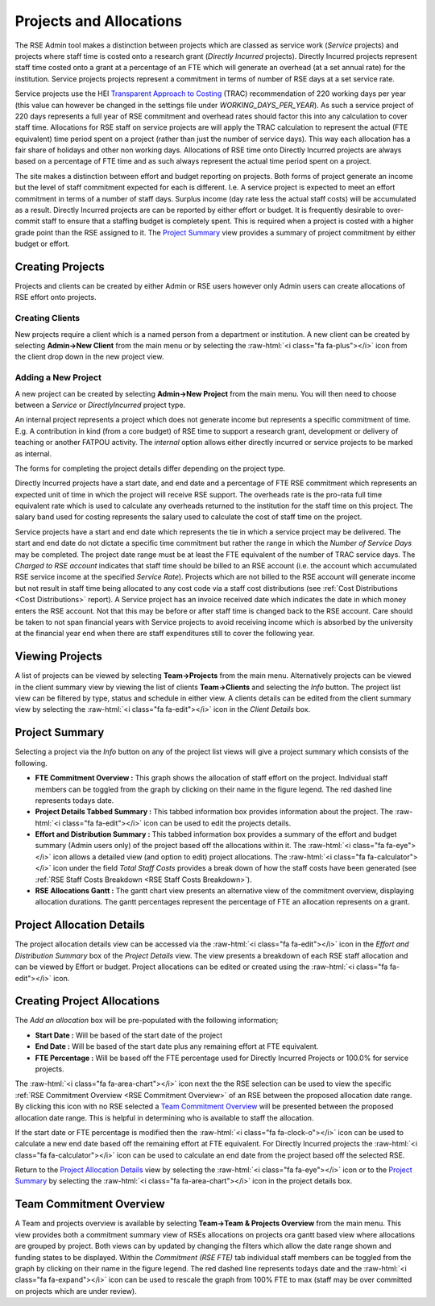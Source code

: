 Projects and Allocations
========================

The RSE Admin tool makes a distinction between projects which are classed as service work (*Service* projects) and projects where staff time is costed onto a research grant (*Directly Incurred* projects). Directly Incurred projects represent staff time costed onto a grant at a percentage of an FTE which will generate an overhead (at a set annual rate) for the institution. Service projects projects represent a commitment in terms of number of RSE days at a set service rate. 

Service projects use the HEI `Transparent Approach to Costing <https://www.trac.ac.uk/about/>`_ (TRAC) recommendation of 220 working days per year (this value can however be changed in the settings file under *WORKING_DAYS_PER_YEAR*). As such a service project of 220 days represents a full year of RSE commitment and overhead rates should factor this into any calculation to cover staff time. Allocations for RSE staff on service projects are will apply the TRAC calculation to represent the actual (FTE equivalent) time period spent on a project (rather than just the number of service days). This way each allocation has a fair share of holidays and other non working days. Allocations of RSE time onto Directly Incurred projects are always based on a percentage of FTE time and as such always represent the actual time period spent on a project.

The site makes a distinction between effort and budget reporting on projects. Both forms of project generate an income but the level of staff commitment expected for each is different. I.e. A service project is expected to meet an effort commitment in terms of a number of staff days. Surplus income (day rate less the actual staff costs) will be accumulated as a result. Directly Incurred projects are can be reported by either effort or budget. It is frequently desirable to over-commit staff to ensure that a staffing budget is completely spent. This is required when a project is costed with a higher grade point than the RSE assigned to it. The `Project Summary`_ view provides a summary of project commitment by either budget or effort.



Creating Projects
-----------------

Projects and clients can be created by either Admin or RSE users however only Admin users can create allocations of RSE effort onto projects.

Creating Clients
~~~~~~~~~~~~~~~~

New projects require a client which is a named person from a department or institution. A new client can be created by selecting **Admin->New Client** from the main menu or by selecting the :raw-html:`<i class="fa fa-plus"></i>` icon from the client drop down in the new project view.

Adding a New Project
~~~~~~~~~~~~~~~~~~~~

A new project can be created by selecting **Admin->New Project** from the main menu. You will then need to choose between a *Service* or *DirectlyIncurred* project type. 

An internal project represents a project which does not generate income but represents a specific commitment of time. E.g. A contribution in kind (from a core budget) of RSE time to support a research grant, development or delivery of teaching or another FATPOU activity. The *internal* option allows either directly incurred or service projects to be marked as internal.

The forms for completing the project details differ depending on the project type.

Directly Incurred projects have a start date, and end date and a percentage of FTE RSE commitment which represents an expected unit of time in which the project will receive RSE support. The overheads rate is the pro-rata full time equivalent rate which is used to calculate any overheads returned to the institution for the staff time on this project. The salary band used for costing represents the salary used to calculate the cost of staff time on the project. 

Service projects have a start and end date which represents the tie in which a service project may be delivered. The start and end date do not dictate a specific time commitment but rather the range in which the *Number of Service Days* may be completed. The project date range must be at least the FTE equivalent of the number of TRAC service days. The *Charged to RSE account* indicates that staff time should be billed to an RSE account (i.e. the account which accumulated RSE service income at the specified *Service Rate*). Projects which are not billed to the RSE account will generate income but not result in staff time being allocated to any cost code via a staff cost distributions (see :ref:`Cost Distributions <Cost Distributions>` report). A Service project has an invoice received date which indicates the date in which money enters the RSE account. Not that this may be before or after staff time is changed back to the RSE account. Care should be taken to not span financial years with Service projects to avoid receiving income which is absorbed by the university at the financial year end when there are staff expenditures still to cover the following year.


Viewing Projects
----------------

A list of projects can be viewed by selecting **Team->Projects** from the main menu. Alternatively projects can be viewed in the client summary view by viewing the list of clients **Team->Clients** and selecting the *Info* button. The project list view can be filtered by type, status and schedule in either view. A clients details can be edited from the client summary view by selecting the :raw-html:`<i class="fa fa-edit"></i>` icon in the *Client Details* box.


Project Summary
---------------

Selecting a project via the *Info* button on any of the project list views will give a project summary which consists of the following.

- **FTE Commitment Overview :** This graph shows the allocation of staff effort on the project. Individual staff members can be toggled from the graph by clicking on their name in the figure legend.  The red dashed line represents todays date.
- **Project Details Tabbed Summary :** This tabbed information box provides information about the project. The :raw-html:`<i class="fa fa-edit"></i>` icon can be used to edit the projects details.
- **Effort and Distribution Summary :** This tabbed information box provides a summary of the effort and budget summary (Admin users only) of the project based off the allocations within it. The :raw-html:`<i class="fa fa-eye"></i>` icon allows a detailed view (and option to edit) project allocations. The :raw-html:`<i class="fa fa-calculator"></i>` icon under the field *Total Staff Costs* provides a break down of how the staff costs have been generated (see :ref:`RSE Staff Costs Breakdown <RSE Staff Costs Breakdown>`).
- **RSE Allocations Gantt :** The gantt chart view presents an alternative view of the commitment overview, displaying allocation durations. The gantt percentages represent the percentage of FTE an allocation represents on a grant.

Project Allocation Details
--------------------------

The project allocation details view can be accessed via the :raw-html:`<i class="fa fa-edit"></i>` icon in the *Effort and Distribution Summary* box of the *Project Details* view. The view presents a breakdown of each RSE staff allocation and can be viewed by Effort or budget. Project allocations can be edited or created using the :raw-html:`<i class="fa fa-edit"></i>` icon.

Creating Project Allocations
----------------------------

The *Add an allocation* box will be pre-populated with the following information;

- **Start Date :** Will be based of the start date of the project
- **End Date :** Will be based of the start date plus any remaining effort at FTE equivalent.
- **FTE Percentage :** Will be based off the FTE percentage used for Directly Incurred Projects or 100.0% for service projects.

The :raw-html:`<i class="fa fa-area-chart"></i>` icon next the the RSE selection can be used to view the specific :ref:`RSE Commitment Overview <RSE Commitment Overview>` of an RSE between the proposed allocation date range. By clicking this icon with no RSE selected a `Team Commitment Overview`_ will be presented between the proposed allocation date range. This is helpful in determining who is available to staff the allocation.

If the start date or FTE percentage is modified then the :raw-html:`<i class="fa fa-clock-o"></i>` icon can be used to calculate a new end date based off the remaining effort at FTE equivalent. For Directly Incurred projects the :raw-html:`<i class="fa fa-calculator"></i>` icon can be used to calculate an end date from the project based off the selected RSE.

Return to the `Project Allocation Details`_ view by selecting the  :raw-html:`<i class="fa fa-eye"></i>` icon or to the `Project Summary`_ by selecting the :raw-html:`<i class="fa fa-area-chart"></i>` icon in the project details box.


Team Commitment Overview
------------------------

A Team and projects overview is available by selecting **Team->Team & Projects Overview** from the main menu. This view provides both a commitment summary view of RSEs allocations on projects ora gantt based view where allocations are grouped by project. Both views can by updated by changing the filters which allow the date range shown and funding states to be displayed. Within the *Commitment (RSE FTE)* tab individual staff members can be toggled from the graph by clicking on their name in the figure legend. The red dashed line represents todays date and the :raw-html:`<i class="fa fa-expand"></i>` icon can be used to rescale the graph from 100% FTE to max (staff may be over committed on projects which are under review).
